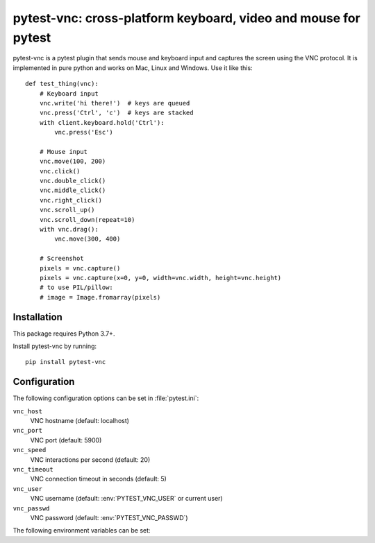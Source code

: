 pytest-vnc: cross-platform keyboard, video and mouse for pytest
===============================================================

.. image:: https://img.shields.io/badge/source-github-orange
    :target: https://github.com/barneygale/pytest-vnc

.. image:: https://readthedocs.org/projects/pytest-vnc/badge/?version=latest&style=flat-square
    :target: https://pytest-vnc.readthedocs.io/en/latest/?badge=latest

.. image:: https://img.shields.io/pypi/v/pytest-vnc?style=flat-square
    :target: https://pypi.org/project/pytest-vnc


pytest-vnc is a pytest plugin that sends mouse and keyboard input and captures the screen using the VNC protocol. It is
implemented in pure python and works on Mac, Linux and Windows. Use it like this::

    def test_thing(vnc):
        # Keyboard input
        vnc.write('hi there!')  # keys are queued
        vnc.press('Ctrl', 'c')  # keys are stacked
        with client.keyboard.hold('Ctrl'):
            vnc.press('Esc')

        # Mouse input
        vnc.move(100, 200)
        vnc.click()
        vnc.double_click()
        vnc.middle_click()
        vnc.right_click()
        vnc.scroll_up()
        vnc.scroll_down(repeat=10)
        with vnc.drag():
            vnc.move(300, 400)

        # Screenshot
        pixels = vnc.capture()
        pixels = vnc.capture(x=0, y=0, width=vnc.width, height=vnc.height)
        # to use PIL/pillow:
        # image = Image.fromarray(pixels)


Installation
------------

This package requires Python 3.7+.

Install pytest-vnc by running::

    pip install pytest-vnc


Configuration
-------------

The following configuration options can be set in :file:`pytest.ini`:

``vnc_host``
  VNC hostname (default: localhost)
``vnc_port``
  VNC port (default: 5900)
``vnc_speed``
  VNC interactions per second (default: 20)
``vnc_timeout``
  VNC connection timeout in seconds (default: 5)
``vnc_user``
  VNC username (default: :env:`PYTEST_VNC_USER` or current user)
``vnc_passwd``
  VNC password (default: :env:`PYTEST_VNC_PASSWD`)

The following environment variables can be set:

.. envvar:: PYTEST_VNC_USER

    The VNC username to use.

.. envvar:: PYTEST_VNC_PASSWD

    The VNC password to use.
